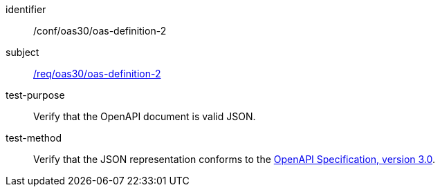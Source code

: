 [[ats_oas30_oas-definition-2]]
////
[width="90%",cols="2,6a"]
|===
^|*Abstract Test {counter:ats-id}* |*/conf/oas30/oas-definition-2*
^|Test Purpose |Verify that the OpenAPI document is valid JSON.
^|Requirement |<<req_oas30_oas-definition-2,/req/oas30/oas-definition-2>>
^|Test Method |Verify that the JSON representation conforms to the <<openapi,OpenAPI Specification, version 3.0>>.
|===
////


[abstract_test]
====
[%metadata]
identifier:: /conf/oas30/oas-definition-2
subject:: <<req_oas30_oas-definition-2,/req/oas30/oas-definition-2>>
test-purpose:: Verify that the OpenAPI document is valid JSON.
test-method::
+
--
Verify that the JSON representation conforms to the <<openapi,OpenAPI Specification, version 3.0>>.
--
====
